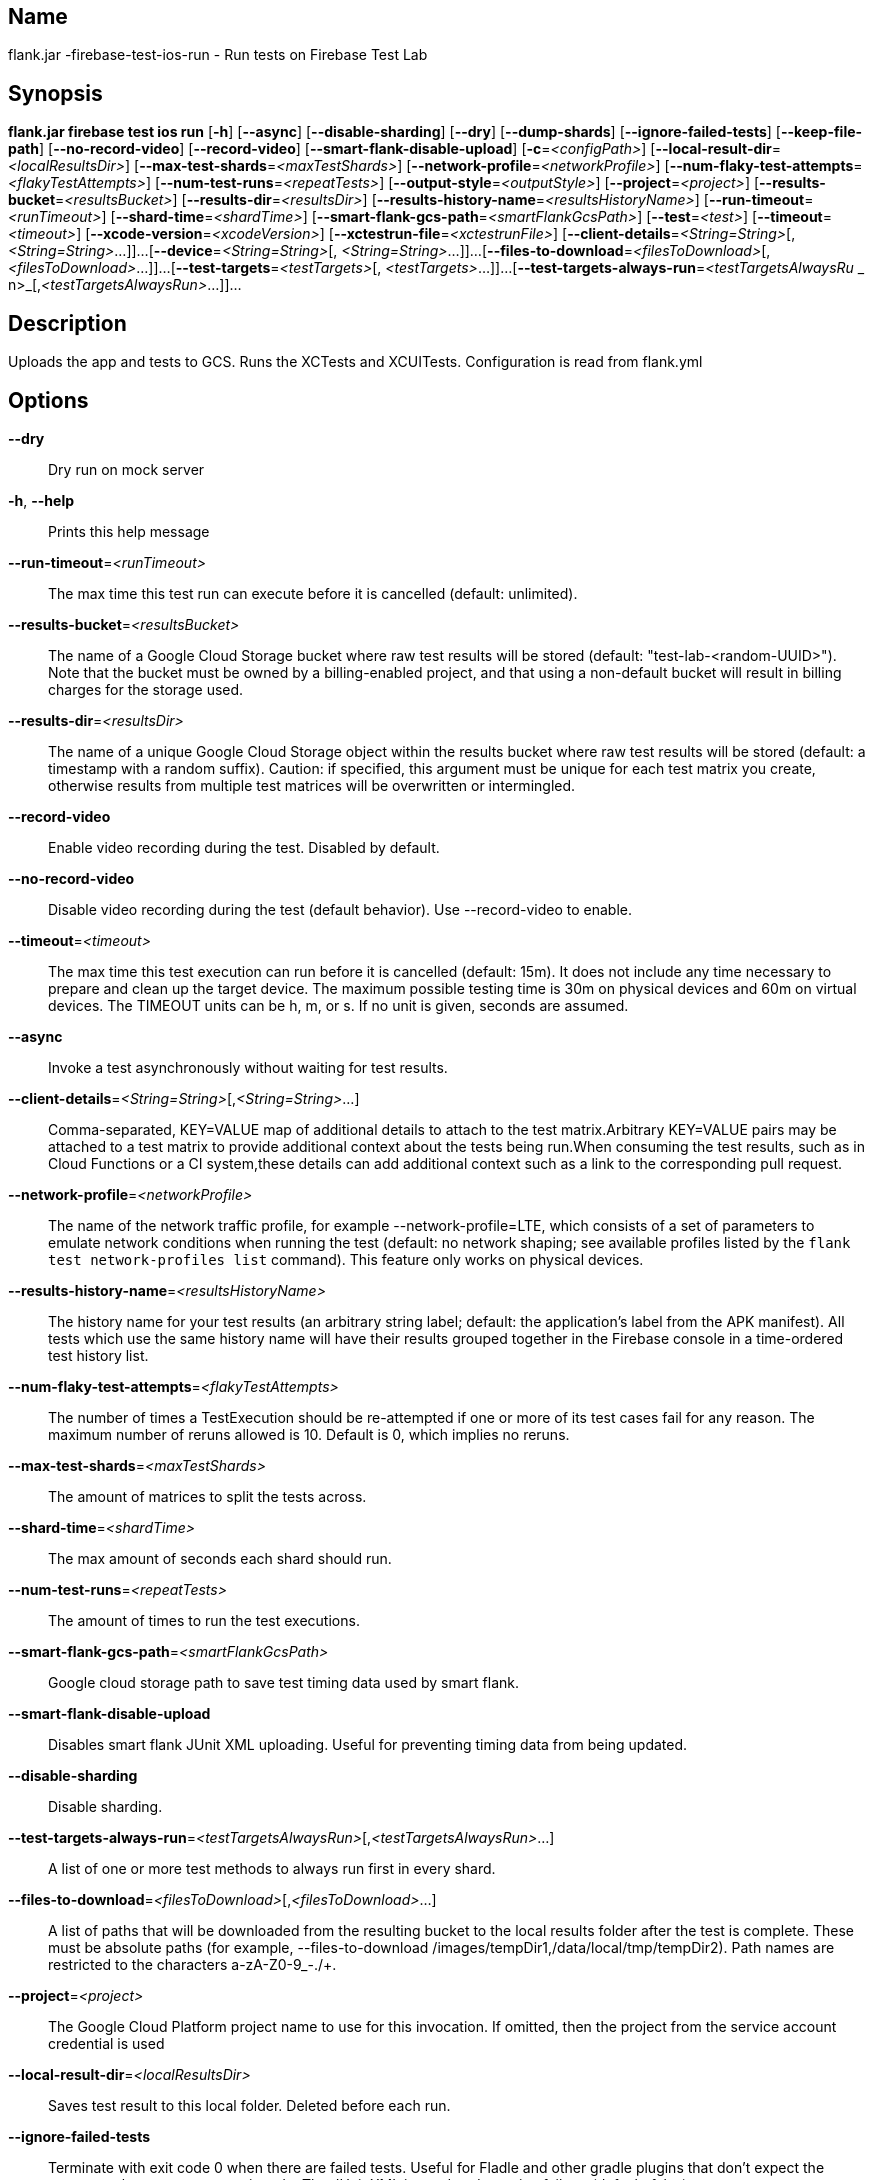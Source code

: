 // tag::picocli-generated-full-manpage[]

// tag::picocli-generated-man-section-name[]
== Name

flank.jar
-firebase-test-ios-run - Run tests on Firebase Test Lab

// end::picocli-generated-man-section-name[]

// tag::picocli-generated-man-section-synopsis[]
== Synopsis

*flank.jar
 firebase test ios run* [*-h*] [*--async*] [*--disable-sharding*] [*--dry*]
                                 [*--dump-shards*] [*--ignore-failed-tests*]
                                 [*--keep-file-path*] [*--no-record-video*]
                                 [*--record-video*]
                                 [*--smart-flank-disable-upload*]
                                 [*-c*=_<configPath>_]
                                 [*--local-result-dir*=_<localResultsDir>_]
                                 [*--max-test-shards*=_<maxTestShards>_]
                                 [*--network-profile*=_<networkProfile>_]
                                 [*--num-flaky-test-attempts*=_<flakyTestAttempts>_]
                                  [*--num-test-runs*=_<repeatTests>_]
                                 [*--output-style*=_<outputStyle>_]
                                 [*--project*=_<project>_]
                                 [*--results-bucket*=_<resultsBucket>_]
                                 [*--results-dir*=_<resultsDir>_]
                                 [*--results-history-name*=_<resultsHistoryName>_]
                                 [*--run-timeout*=_<runTimeout>_]
                                 [*--shard-time*=_<shardTime>_]
                                 [*--smart-flank-gcs-path*=_<smartFlankGcsPath>_]
                                 [*--test*=_<test>_] [*--timeout*=_<timeout>_]
                                 [*--xcode-version*=_<xcodeVersion>_]
                                 [*--xctestrun-file*=_<xctestrunFile>_]
                                 [*--client-details*=_<String=String>_[,
                                 _<String=String>_...]]...
                                 [*--device*=_<String=String>_[,
                                 _<String=String>_...]]...
                                 [*--files-to-download*=_<filesToDownload>_[,
                                 _<filesToDownload>_...]]...
                                 [*--test-targets*=_<testTargets>_[,
                                 _<testTargets>_...]]...
                                 [*--test-targets-always-run*=_<testTargetsAlwaysRu_
             _                    n>_[,_<testTargetsAlwaysRun>_...]]...

// end::picocli-generated-man-section-synopsis[]

// tag::picocli-generated-man-section-description[]
== Description

Uploads the app and tests to GCS.
Runs the XCTests and XCUITests.
Configuration is read from flank.yml


// end::picocli-generated-man-section-description[]

// tag::picocli-generated-man-section-options[]
== Options

*--dry*::
  Dry run on mock server

*-h*, *--help*::
  Prints this help message

*--run-timeout*=_<runTimeout>_::
  The max time this test run can execute before it is cancelled (default: unlimited).

*--results-bucket*=_<resultsBucket>_::
  The name of a Google Cloud Storage bucket where raw test results will be stored (default: "test-lab-<random-UUID>"). Note that the bucket must be owned by a billing-enabled project, and that using a non-default bucket will result in billing charges for the storage used.

*--results-dir*=_<resultsDir>_::
  The name of a unique Google Cloud Storage object within the results bucket where raw test results will be stored (default: a timestamp with a random suffix). Caution: if specified, this argument must be unique for each test matrix you create, otherwise results from multiple test matrices will be overwritten or intermingled.

*--record-video*::
  Enable video recording during the test. Disabled by default.

*--no-record-video*::
  Disable video recording during the test (default behavior). Use --record-video to enable.

*--timeout*=_<timeout>_::
  The max time this test execution can run before it is cancelled (default: 15m). It does not include any time necessary to prepare and clean up the target device. The maximum possible testing time is 30m on physical devices and 60m on virtual devices. The TIMEOUT units can be h, m, or s. If no unit is given, seconds are assumed. 

*--async*::
  Invoke a test asynchronously without waiting for test results.

*--client-details*=_<String=String>_[,_<String=String>_...]::
  Comma-separated, KEY=VALUE map of additional details to attach to the test matrix.Arbitrary KEY=VALUE pairs may be attached to a test matrix to provide additional context about the tests being run.When consuming the test results, such as in Cloud Functions or a CI system,these details can add additional context such as a link to the corresponding pull request.

*--network-profile*=_<networkProfile>_::
  The name of the network traffic profile, for example --network-profile=LTE, which consists of a set of parameters to emulate network conditions when running the test (default: no network shaping; see available profiles listed by the `flank test network-profiles list` command). This feature only works on physical devices. 

*--results-history-name*=_<resultsHistoryName>_::
  The history name for your test results (an arbitrary string label; default: the application's label from the APK manifest). All tests which use the same history name will have their results grouped together in the Firebase console in a time-ordered test history list.

*--num-flaky-test-attempts*=_<flakyTestAttempts>_::
  The number of times a TestExecution should be re-attempted if one or more of its test cases fail for any reason. The maximum number of reruns allowed is 10. Default is 0, which implies no reruns.

*--max-test-shards*=_<maxTestShards>_::
  The amount of matrices to split the tests across.

*--shard-time*=_<shardTime>_::
  The max amount of seconds each shard should run.

*--num-test-runs*=_<repeatTests>_::
  The amount of times to run the test executions.

*--smart-flank-gcs-path*=_<smartFlankGcsPath>_::
  Google cloud storage path to save test timing data used by smart flank.

*--smart-flank-disable-upload*::
  Disables smart flank JUnit XML uploading. Useful for preventing timing data from being updated.

*--disable-sharding*::
  Disable sharding.

*--test-targets-always-run*=_<testTargetsAlwaysRun>_[,_<testTargetsAlwaysRun>_...]::
  A list of one or more test methods to always run first in every shard.

*--files-to-download*=_<filesToDownload>_[,_<filesToDownload>_...]::
  A list of paths that will be downloaded from the resulting bucket to the local results folder after the test is complete. These must be absolute paths (for example, --files-to-download /images/tempDir1,/data/local/tmp/tempDir2). Path names are restricted to the characters a-zA-Z0-9_-./+.

*--project*=_<project>_::
  The Google Cloud Platform project name to use for this invocation. If omitted, then the project from the service account credential is used

*--local-result-dir*=_<localResultsDir>_::
  Saves test result to this local folder. Deleted before each run.

*--ignore-failed-tests*::
  Terminate with exit code 0 when there are failed tests. Useful for Fladle and other gradle plugins that don't expect the process to have a non-zero exit code. The JUnit XML is used to determine failure. (default: false)

*--keep-file-path*::
  Keeps the full path of downloaded files. Required when file names are not unique.

*--output-style*=_<outputStyle>_::
  Output style of execution status. May be one of [verbose, multi, single]. For runs with only one test execution the default value is 'verbose', in other cases 'multi' is used as the default. The output style 'multi' is not displayed correctly on consoles which don't support ansi codes, to avoid corrupted output use `single` or `verbose`.

*--dump-shards*::
  Dumps the shards to ios_shards.json for debugging

*-c*, *--config*=_<configPath>_::
  YAML config file path

*--test*=_<test>_::
  The path to the test package (a zip file containing the iOS app and XCTest files). The given path may be in the local filesystem or in Google Cloud Storage using a URL beginning with gs://. Note: any .xctestrun file in this zip file will be ignored if --xctestrun-file is specified.

*--xctestrun-file*=_<xctestrunFile>_::
  The path to an .xctestrun file that will override any .xctestrun file contained in the --test package. Because the .xctestrun file contains environment variables along with test methods to run and/or ignore, this can be useful for customizing or sharding test suites. The given path may be in the local filesystem or in Google Cloud Storage using a URL beginning with gs://.

*--xcode-version*=_<xcodeVersion>_::
  The version of Xcode that should be used to run an XCTest. Defaults to the latest Xcode version supported in Firebase Test Lab. This Xcode version must be supported by all iOS versions selected in the test matrix.

*--test-targets*=_<testTargets>_[,_<testTargets>_...]::
  A list of one or more test method names to run (default: run all test targets).

*--device*=_<String=String>_[,_<String=String>_...]::
  A list of DIMENSION=VALUE pairs which specify a target device to test against. This flag may be repeated to specify multiple devices. The four device dimensions are: model, version, locale, and orientation. If any dimensions are omitted, they will use a default value. Omitting all of the preceding dimension-related flags will run tests against a single device using defaults for all four device dimensions.

// end::picocli-generated-man-section-options[]

// end::picocli-generated-full-manpage[]